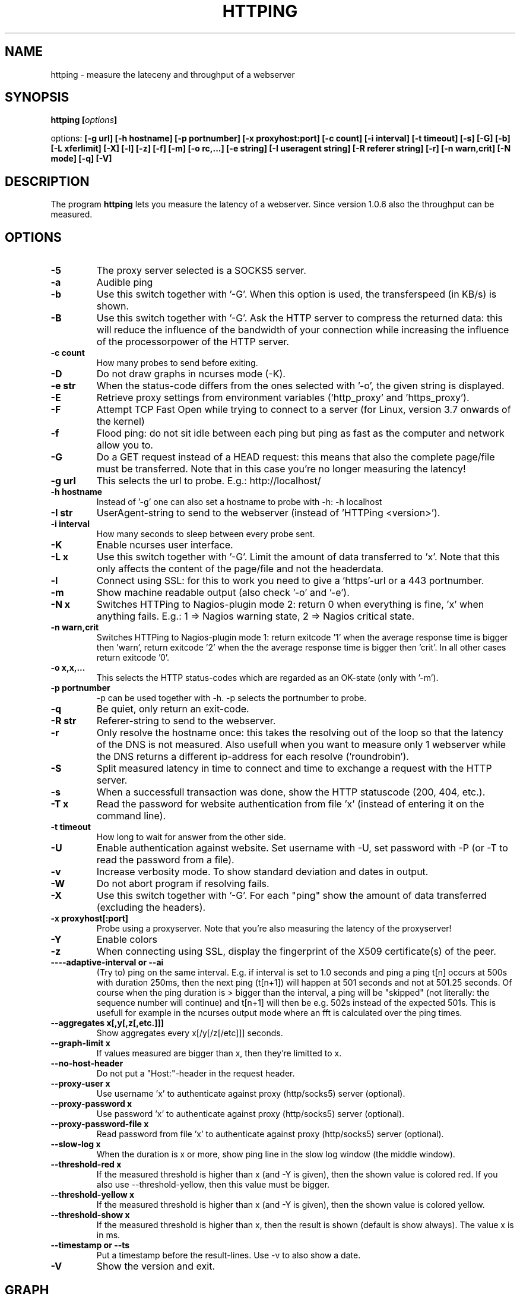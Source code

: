 .\" Copyright Folkert van Heusden, 2003-2013
.\"
.\" This file may be copied under the conditions described
.\" in the GNU GENERAL PUBLIC LICENSE, version 2
.\" that can be found on the website of the free software
.\" foundation.
.\"
.TH HTTPING 1 2013-03 "httping"
.SH NAME
httping - measure the lateceny and throughput of a webserver
.SH SYNOPSIS
.BI "httping [" options "]
.sp
options:
.BI "[\-g url] [\-h hostname] [\-p portnumber] [\-x proxyhost:port] [\-c count] [\-i interval] [\-t timeout] [\-s] [\-G] [\-b] [\-L xferlimit] [\-X] [\-l] [\-z] [\-f] [\-m] [\-o rc,...] [\-e string]"
.BI "[\-I useragent string] [\-R referer string] [\-r] [\-n warn,crit] [\-N mode] [\-q] [\-V]"
.SH DESCRIPTION
The program
.B httping
lets you measure the latency of a webserver. Since version 1.0.6 also the throughput can be measured.
.PP
.SH OPTIONS
.TP
.B "\-5"
The proxy server selected is a SOCKS5 server.
.TP
.B "\-a"
Audible ping
.TP
.B "\-b"
Use this switch together with '-G'. When this option is used, the transferspeed (in KB/s) is shown.
.TP
.B "\-B"
Use this switch together with '-G'. Ask the HTTP server to compress the returned data: this will reduce the influence of the bandwidth of your connection while increasing the influence of the processorpower of the HTTP server.
.TP
.B "\-c count"
How many probes to send before exiting.
.TP
.B "\-D"
Do not draw graphs in ncurses mode (-K).
.TP
.B "\-e str"
When the status-code differs from the ones selected with '-o', the given string is displayed.
.TP
.B "\-E"
Retrieve proxy settings from environment variables ('http_proxy' and 'https_proxy').
.TP
.B "\-F"
Attempt TCP Fast Open while trying to connect to a server (for Linux, version 3.7 onwards of the kernel)   
.TP
.B "\-f"
Flood ping: do not sit idle between each ping but ping as fast as the computer and network allow you to.
.TP
.B "\-G"
Do a GET request instead of a HEAD request: this means that also the complete page/file must be transferred. Note that in this case you're no longer measuring the latency!
.TP
.B "\-g url"
This selects the url to probe. E.g.: http://localhost/
.TP
.B "\-h hostname"
Instead of '-g' one can also set a hostname to probe with -h: -h localhost
.TP
.B "\-I str"
UserAgent-string to send to the webserver (instead of 'HTTPing <version>').
.TP
.B "\-i interval"
How many seconds to sleep between every probe sent.
.TP
.B "\-K"
Enable ncurses user interface.
.TP
.B "\-L x"
Use this switch together with '-G'. Limit the amount of data transferred to 'x'. Note that this only affects the content of the page/file and not the headerdata.
.TP
.B "\-l"
Connect using SSL: for this to work you need to give a 'https'-url or a 443 portnumber.
.TP
.B "\-m"
Show machine readable output (also check '-o' and '-e').
.TP
.B "\-N x"
Switches HTTPing to Nagios-plugin mode 2: return 0 when everything is fine, 'x' when anything fails. E.g.: 1 => Nagios warning state, 2 => Nagios critical state.
.TP
.B "\-n warn,crit"
Switches HTTPing to Nagios-plugin mode 1: return exitcode '1' when the average response time is bigger then 'warn', return exitcode '2' when the the average response time is bigger then 'crit'. In all other cases return exitcode '0'.
.TP
.B "\-o x,x,..."
This selects the HTTP status-codes which are regarded as an OK-state (only with '-m').
.TP
.B "\-p portnumber"
-p can be used together with -h. -p selects the portnumber to probe.
.TP
.B "\-q"
Be quiet, only return an exit-code.
.TP
.B "\-R str"
Referer-string to send to the webserver.
.TP
.B "\-r"
Only resolve the hostname once: this takes the resolving out of the loop so that the latency of the DNS is not measured. Also usefull when you want to measure only 1 webserver while the DNS returns a different ip-address for each resolve ('roundrobin').
.TP
.B "\-S"
Split measured latency in time to connect and time to exchange a request with the HTTP server.
.TP
.B "\-s"
When a successfull transaction was done, show the HTTP statuscode (200, 404, etc.).
.TP
.B "\-T x"
Read the password for website authentication from file 'x' (instead of entering it on the command line).
.TP
.B "\-t timeout"
How long to wait for answer from the other side.
.TP
.B "\-U"
Enable authentication against website. Set username with -U, set password with -P (or -T to read the password from a file).
.TP
.B "\-v"
Increase verbosity mode. To show standard deviation and dates in output.
.TP
.B "\-W"
Do not abort program if resolving fails.
.TP
.B "\-X"
Use this switch together with '-G'. For each "ping" show the amount of data transferred (excluding the headers).
.TP
.B "\-x proxyhost[:port]
Probe using a proxyserver. Note that you're also measuring the latency of the proxyserver!
.TP
.B "\-Y"
Enable colors
.TP
.B "\-z"
When connecting using SSL, display the fingerprint of the X509 certificate(s) of the peer.
.TP
.B "\-\---adaptive-interval" or "\-\-ai"
(Try to) ping on the same interval. E.g. if interval is set to 1.0 seconds and ping a ping t[n] occurs at 500s with duration 250ms, then the next ping (t[n+1]) will happen at 501 seconds and not at 501.25 seconds. Of course when the ping duration is > bigger than the interval, a ping will be "skipped" (not literally: the sequence number will continue) and t[n+1] will then be e.g. 502s instead of the expected 501s. This is usefull for example in the ncurses output mode where an fft is calculated over the ping times.
.TP
.B "\-\-aggregates x[,y[,z[,etc.]]]"
Show aggregates every x[/y[/z[/etc]]] seconds.
.TP
.B "\-\-graph\-limit x"
If values measured are bigger than x, then they're limitted to x.
.TP
.B "\-\-no\-host\-header"
Do not put a "Host:"-header in the request header.
.TP
.B "\-\-proxy\-user x"
Use username 'x' to authenticate against proxy (http/socks5) server (optional).
.TP
.B "\-\-proxy\-password x"
Use password 'x' to authenticate against proxy (http/socks5) server (optional).
.TP
.B "\-\-proxy\-password-file x"
Read password from file 'x' to authenticate against proxy (http/socks5) server (optional).
.TP
.B "\-\-slow\-log x"
When the duration is x or more, show ping line in the slow log window (the middle window).
.TP
.B "\-\-threshold\-red x"
If the measured threshold is higher than x (and -Y is given), then the shown value is colored red. If you also use --threshold-yellow, then this value must be bigger.
.TP
.B "\-\-threshold\-yellow x"
If the measured threshold is higher than x (and -Y is given), then the shown value is colored yellow.
.TP
.B "\-\-threshold\-show x"
If the measured threshold is higher than x, then the result is shown (default is show always). The value x is in ms.
.TP
.B "\-\-timestamp" or "\-\-ts"
Put a timestamp before the result-lines. Use -v to also show a date.
.TP
.B "\-V"
Show the version and exit.

.SH GRAPH
The graph in the ncurses uses colors to encode a meaning. Green: value is less than 1 block. Red: the value did not fit in the graph. Blue: the value was limitted by --graph-limit.

.SH KEYS
Press <CTRL> + <c> to exit the program. It will display a summary of what was measured.

.SH EXAMPLES
.TP
.B "httping \-g http://localhost/"
Ping the webserver on host 'localhost'.
.TP
.B "httping \-h localhost \-p 1000"
Ping the webserver on host 'localhost' and portnumber 1000.
.TP
.B "httping \-l \-g https://localhost/"
Ping the webserver on host 'localhost' using an SSL connection.
.TP
.B "httping \-g http://localhost/ -U username -P password"
Ping the webserver on host 'localhost' using the Basic HTTP Authentication.
.SH BUGS
None. This program is totally bug-free.

.SH "SEE ALSO"
.BR http://www.vanheusden.com/httping/

.SH NOTES
This page describes
.B httping
as found in the httping-2.3 package; other versions may differ slightly.
Please mail corrections and additions to folkert@vanheusden.com.
Report bugs in the program to folkert@vanheusden.com.
Please consider sending bitcoins to 1N5Sn4jny4xVwTwSYLnf7WnFQEGoVRmTQF
